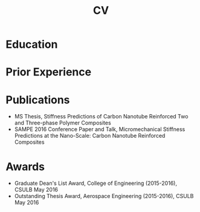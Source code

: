 #+title: CV

* Education

#+begin_src elisp :wrap export html :exports results
  (defun education-table (institution degree date)
    (shr-dom-to-xml
     `(tbody ()
       (tr ()
           (td () ,date)
           (td () (b () ,degree)))
       (tr ()
           (td () "")
           (td () ,institution)))))

  ;; (shr-dom-to-xml
  ;;  `(ul ((class . "ul-edu"))
  ;;    ,(mapconcat #'education-entry entries "\n")))

  (shr-dom-to-xml
   `(table ()
     ,(mapconcat (lambda (x) (apply #'education-table x))
                 '(("California State University, Long Beach" "MS Aerospace Engineering" "2015")
                   ("California State Polytechnic University, Pomona" "BS Aerospace Engineering" "2012")
  		 ("University of California, Irvine" "Data Science Certification" "2017"))
                 "\n")))
#+end_src

* Prior Experience

#+begin_src elisp :wrap export html :exports results
  (defun employment-table (title employer start end location)
    (shr-dom-to-xml
     `(tbody ()
       (tr ()
  	 (td () (b () ,title))
           (td () "")
           (td () "")
           (td () ,location))
       (tr ()
  	 (td () ,employer)
           (td () "")
           (td () "")
           (td () "")))))

  (shr-dom-to-xml
   `(table ()
     ,(mapconcat (lambda (x) (apply #'employment-table x))
                 '(("Data Scientist" "Mercury Insurance" "June 2021" "Present" "Remote, CA")
                   ("Data Scientist" "Stanley Black & Decker" "Nov 2019" "June 2021" "Brea, CA")
                   ("Engineer, F-35 Program" "Northrop Grumman" "Feb 2016" "Aug 2019" "Redondo Beach, CA")
                   ("Project Engineer" "Solvay (Cytec)" "Sep 2014" "Feb 2016" "Santa Fe Springs, CA"))
                 "\n")))
#+end_src

* Publications
+ MS Thesis, Stiffness Predictions of Carbon Nanotube Reinforced Two and
  Three-phase Polymer Composites
+ SAMPE 2016 Conference Paper and Talk, Micromechanical Stiffness Predictions at
  the Nano-Scale: Carbon Nanotube Reinforced Composites
* Awards
+ Graduate Dean's List Award, College of Engineering (2015-2016), CSULB May 2016
+ Outstanding Thesis Award, Aerospace Engineering (2015-2016), CSULB May 2016
